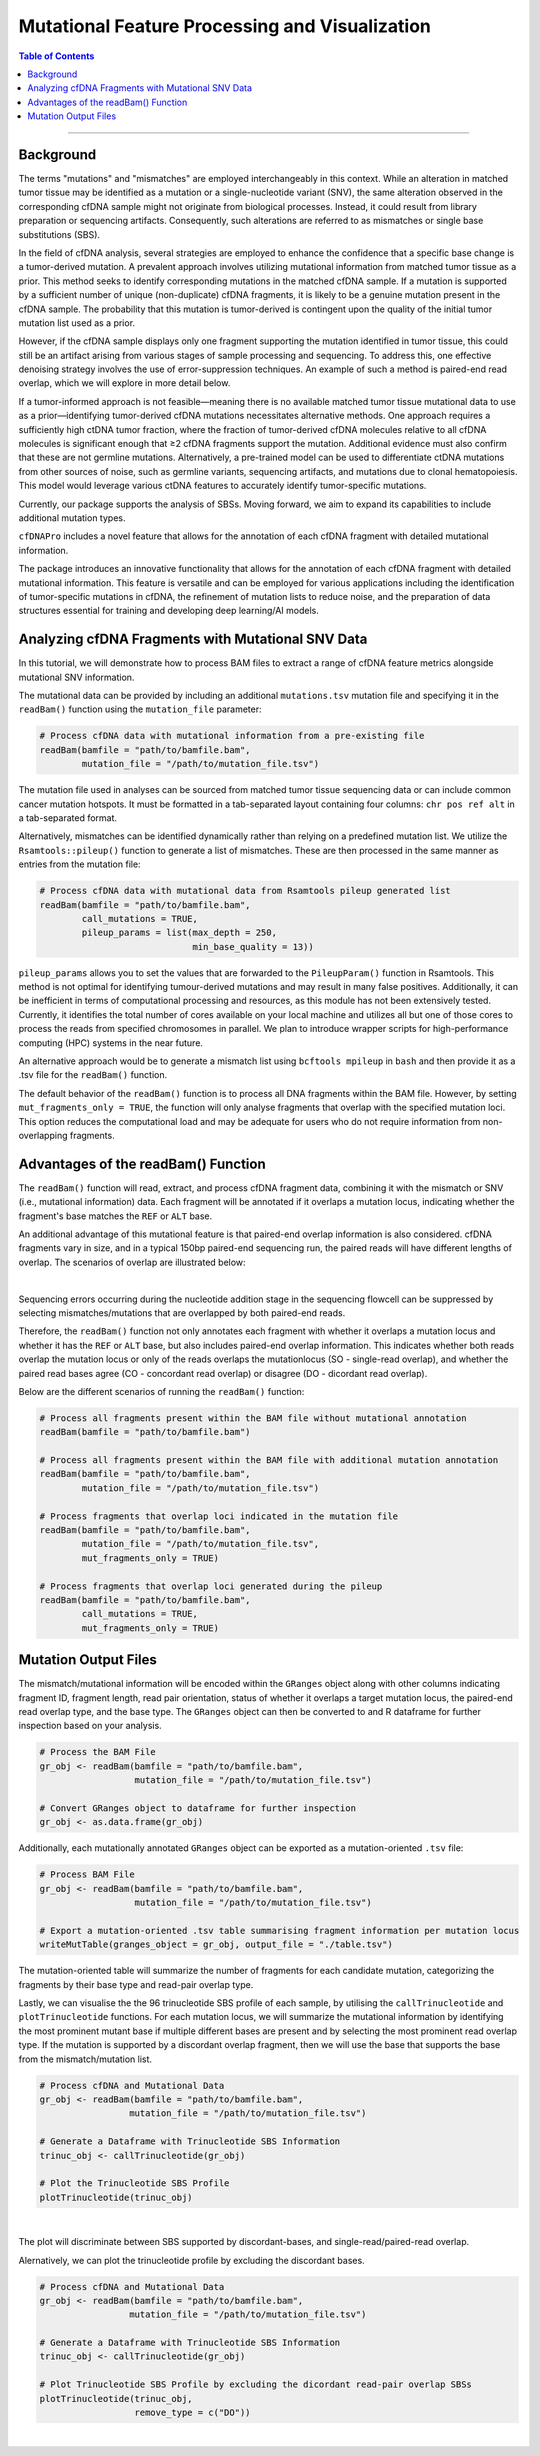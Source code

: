 ***********************************************
Mutational Feature Processing and Visualization
***********************************************

.. contents:: Table of Contents

------------------------------------------

Background
==================================
The terms "mutations" and "mismatches" are employed interchangeably in this context.
While an alteration in matched tumor tissue may be identified as a mutation
or a single-nucleotide variant (SNV),
the same alteration observed in the corresponding cfDNA sample
might not originate from biological processes.
Instead, it could result from library preparation or sequencing artifacts.
Consequently, such alterations are referred to as mismatches
or single base substitutions (SBS).

In the field of cfDNA analysis,
several strategies are employed to enhance the confidence
that a specific base change is a tumor-derived mutation.
A prevalent approach involves utilizing mutational information
from matched tumor tissue as a prior.
This method seeks to identify corresponding mutations in
the matched cfDNA sample. If a mutation is supported by a sufficient number
of unique (non-duplicate) cfDNA fragments,
it is likely to be a genuine mutation present in the cfDNA sample.
The probability that this mutation is tumor-derived is contingent upon
the quality of the initial tumor mutation list used as a prior.

However, if the cfDNA sample displays
only one fragment supporting the mutation
identified in tumor tissue, this could still
be an artifact arising from various stages of
sample processing and sequencing. To address this,
one effective denoising strategy involves the use
of error-suppression techniques.
An example of such a method is paired-end read overlap,
which we will explore in more detail below.

If a tumor-informed approach is not feasible—meaning
there is no available matched tumor tissue mutational data to use as
a prior—identifying tumor-derived cfDNA mutations necessitates alternative methods.
One approach requires a sufficiently high ctDNA tumor fraction,
where the fraction of tumor-derived cfDNA molecules relative to all cfDNA molecules
is significant enough that ≥2 cfDNA fragments support the mutation.
Additional evidence must also confirm that these are not germline mutations.
Alternatively, a pre-trained model can be used to differentiate ctDNA mutations
from other sources of noise, such as germline variants, sequencing artifacts,
and mutations due to clonal hematopoiesis. This model would leverage various
ctDNA features to accurately identify tumor-specific mutations.

Currently, our package supports the analysis of SBSs.
Moving forward, we aim to expand its capabilities
to include additional mutation types.

``cfDNAPro`` includes a novel feature that allows for the annotation of each
cfDNA fragment with detailed mutational information.

The package introduces an innovative functionality that allows for the annotation
of each cfDNA fragment with detailed mutational information.
This feature is versatile and can be employed for various applications
including the identification of tumor-specific mutations in cfDNA,
the refinement of mutation lists to reduce noise,
and the preparation of data structures essential for
training and developing deep learning/AI models.

Analyzing cfDNA Fragments with Mutational SNV Data
===================================================
In this tutorial,
we will demonstrate how to process BAM files to extract a range
of cfDNA feature metrics alongside mutational SNV information.

The mutational data can be
provided by including an additional ``mutations.tsv`` mutation file
and specifying it in the ``readBam()`` function using the
``mutation_file`` parameter:

.. code:: R

  # Process cfDNA data with mutational information from a pre-existing file
  readBam(bamfile = "path/to/bamfile.bam",
          mutation_file = "/path/to/mutation_file.tsv")


The mutation file used in analyses can be sourced from
matched tumor tissue sequencing data or can include common cancer mutation hotspots.
It must be formatted in a tab-separated layout containing four columns: 
``chr pos ref alt`` in a tab-separated format.

Alternatively,
mismatches can be identified dynamically rather than relying on a predefined mutation list. 
We utilize the ``Rsamtools::pileup()`` function to generate a list of mismatches.
These are then processed in the same manner as entries from the mutation file:

.. code:: R

  # Process cfDNA data with mutational data from Rsamtools pileup generated list
  readBam(bamfile = "path/to/bamfile.bam",
          call_mutations = TRUE,
          pileup_params = list(max_depth = 250,
                               min_base_quality = 13))

``pileup_params`` allows you to set the values that
are forwarded to the ``PileupParam()`` function in Rsamtools.
This method is not optimal for identifying tumour-derived mutations
and may result in many false positives.
Additionally, it can be inefficient in terms of computational processing and
resources, as this module has not been extensively tested.
Currently, it identifies the total number of cores available on your local machine
and utilizes all but one of those cores to
process the reads from specified chromosomes in parallel.
We plan to introduce wrapper scripts for high-performance computing (HPC) systems in the near future.

An alternative approach would be to generate a mismatch list
using ``bcftools mpileup`` in ``bash`` and then provide
it as a .tsv file for the ``readBam()`` function.

The default behavior of the ``readBam()`` function is to process all DNA fragments
within the BAM file. However, by setting ``mut_fragments_only = TRUE``,
the function will only analyse fragments that overlap with the specified mutation loci.
This option reduces the computational load and may be adequate for users who do not
require information from non-overlapping fragments.

Advantages of the readBam() Function
=====================================

The ``readBam()`` function will read, extract,
and process cfDNA fragment data,
combining it with the mismatch or SNV (i.e., mutational information) data.
Each fragment will be annotated if it overlaps a mutation locus,
indicating whether the fragment's base matches the ``REF`` or ``ALT`` base.

An additional advantage of this mutational
feature is that paired-end overlap information
is also considered. cfDNA fragments vary in size,
and in a typical 150bp paired-end sequencing run,
the paired reads will have different lengths of overlap.
The scenarios of overlap are illustrated below:

.. image:: static/pair_overlaps.png
  :width: 700
  :align: center
  :alt: pair_overlap_tut3

|

Sequencing errors occurring during the nucleotide
addition stage in the sequencing flowcell can be suppressed
by selecting mismatches/mutations that are
overlapped by both paired-end reads.

Therefore, the ``readBam()`` function not only
annotates each fragment with whether it overlaps a mutation
locus and whether it has the ``REF`` or ``ALT`` base,
but also includes paired-end overlap information.
This indicates whether both reads overlap the mutation locus
or only of the reads overlaps the mutationlocus
(SO - single-read overlap),
and whether the paired read bases agree
(CO - concordant read overlap) or disagree (DO - dicordant read overlap).

Below are the different scenarios of running the ``readBam()`` function:

.. code:: R

  # Process all fragments present within the BAM file without mutational annotation
  readBam(bamfile = "path/to/bamfile.bam")

  # Process all fragments present within the BAM file with additional mutation annotation
  readBam(bamfile = "path/to/bamfile.bam",
          mutation_file = "/path/to/mutation_file.tsv")
  
  # Process fragments that overlap loci indicated in the mutation file
  readBam(bamfile = "path/to/bamfile.bam",
          mutation_file = "/path/to/mutation_file.tsv",
          mut_fragments_only = TRUE)
  
  # Process fragments that overlap loci generated during the pileup
  readBam(bamfile = "path/to/bamfile.bam",
          call_mutations = TRUE,
          mut_fragments_only = TRUE)


Mutation Output Files
========================================
The mismatch/mutational information will
be encoded within the ``GRanges`` object
along with other columns indicating
fragment ID, fragment length,
read pair orientation, status
of whether it overlaps a target mutation locus,
the paired-end read overlap type, and the base type.
The ``GRanges`` object can then be converted to and R dataframe
for further inspection based on your analysis. 


.. code:: R

    # Process the BAM File
    gr_obj <- readBam(bamfile = "path/to/bamfile.bam",
                      mutation_file = "/path/to/mutation_file.tsv")

    # Convert GRanges object to dataframe for further inspection
    gr_obj <- as.data.frame(gr_obj)

Additionally, each mutationally annotated ``GRanges`` object
can be exported as a mutation-oriented ``.tsv`` file:

.. code:: R

    # Process BAM File
    gr_obj <- readBam(bamfile = "path/to/bamfile.bam",
                      mutation_file = "/path/to/mutation_file.tsv")

    # Export a mutation-oriented .tsv table summarising fragment information per mutation locus
    writeMutTable(granges_object = gr_obj, output_file = "./table.tsv")

The mutation-oriented table will summarize
the number of fragments for each candidate mutation,
categorizing the fragments by their base type and read-pair overlap type.

Lastly, we can visualise the the 96 trinucleotide SBS profile of each sample,
by utilising the ``callTrinucleotide`` and ``plotTrinucleotide`` functions.
For each mutation locus, we will summarize the mutational information by
identifying the most prominent mutant base if multiple different bases are
present and by selecting the most prominent read overlap type.
If the mutation is supported by a discordant overlap fragment,
then we will use the base that supports the base from the mismatch/mutation list.

.. code:: R

    # Process cfDNA and Mutational Data
    gr_obj <- readBam(bamfile = "path/to/bamfile.bam",
                     mutation_file = "/path/to/mutation_file.tsv")

    # Generate a Dataframe with Trinucleotide SBS Information
    trinuc_obj <- callTrinucleotide(gr_obj)

    # Plot the Trinucleotide SBS Profile
    plotTrinucleotide(trinuc_obj)


.. image:: static/cfDNA_plasma_prefilter.png
  :width: 800
  :height: 280
  :align: center
  :alt: trinuc_prefilter_tut3

|

The plot will discriminate between SBS supported by discordant-bases, and single-read/paired-read overlap.

Alernatively, we can plot the trinucleotide profile by excluding the discordant bases.

.. code:: R

    # Process cfDNA and Mutational Data
    gr_obj <- readBam(bamfile = "path/to/bamfile.bam",
                     mutation_file = "/path/to/mutation_file.tsv")

    # Generate a Dataframe with Trinucleotide SBS Information
    trinuc_obj <- callTrinucleotide(gr_obj)

    # Plot Trinucleotide SBS Profile by excluding the dicordant read-pair overlap SBSs
    plotTrinucleotide(trinuc_obj,
                      remove_type = c("DO"))

.. image:: static/cfDNA_plasma_postfilter.png
  :width: 800
  :height: 280
  :align: center
  :alt: trinuc_postfilter_tut3

|
